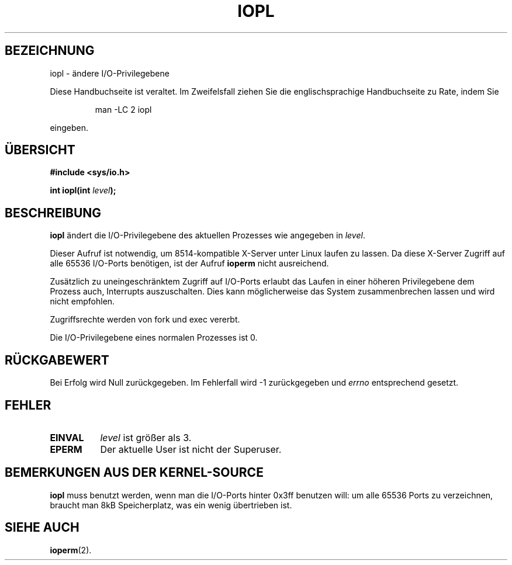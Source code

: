 .\" Hey Emacs! This file is -*- nroff -*- source.
.\"
.\" Copyright 1993 Rickard E. Faith (faith@cs.unc.edu)
.\" Portions extracted from linux/kernel/ioport.c (no copyright notice).
.\"
.\" Permission is granted to make and distribute verbatim copies of this
.\" manual provided the copyright notice and this permission notice are
.\" preserved on all copies.
.\"
.\" Permission is granted to copy and distribute modified versions of this
.\" manual under the conditions for verbatim copying, provided that the
.\" entire resulting derived work is distributed under the terms of a
.\" permission notice identical to this one
.\" 
.\" Since the Linux kernel and libraries are constantly changing, this
.\" manual page may be incorrect or out-of-date.  The author(s) assume no
.\" responsibility for errors or omissions, or for damages resulting from
.\" the use of the information contained herein.  The author(s) may not
.\" have taken the same level of care in the production of this manual,
.\" which is licensed free of charge, as they might when working
.\" professionally.
.\" 
.\" Formatted or processed versions of this manual, if unaccompanied by
.\" the source, must acknowledge the copyright and authors of this work.
.\"
.\" Modified Tue Aug  1 16:47    1995 by Jochen Karrer 
.\"                              (cip307@cip.physik.uni-wuerzburg.de)
.\" Translated to German Sun Jun 02 08:52:00 1996 by Patrick Rother <krd@gulu.net>
.\"
.TH IOPL 2 "2. Juni 1996" "Linux 0.99.11" "Systemfunktionen"
.SH BEZEICHNUNG
iopl \- ändere I/O-Privilegebene
.PP
Diese Handbuchseite ist veraltet. Im Zweifelsfall ziehen Sie
die englischsprachige Handbuchseite zu Rate, indem Sie
.IP
man -LC 2 iopl
.PP
eingeben.
.SH ÜBERSICHT 
.B #include <sys/io.h>
.sp
.BI "int iopl(int " level );
.SH BESCHREIBUNG
.B iopl
ändert die I/O-Privilegebene des aktuellen Prozesses wie angegeben in
.IR level .

Dieser Aufruf ist notwendig, um 8514-kompatible X-Server unter Linux laufen
zu lassen.  Da diese X-Server Zugriff auf alle 65536 I/O-Ports benötigen, ist
der Aufruf
.B ioperm
nicht ausreichend.

Zusätzlich zu uneingeschränktem Zugriff auf I/O-Ports erlaubt das Laufen
in einer höheren Privilegebene dem Prozess auch, Interrupts auszuschalten.
Dies kann möglicherweise das System zusammenbrechen lassen und wird nicht
empfohlen.

Zugriffsrechte werden von fork und exec vererbt. 

Die I/O-Privilegebene eines normalen Prozesses ist 0.
.SH "RÜCKGABEWERT"
Bei Erfolg wird Null zurückgegeben.  Im Fehlerfall wird \-1 zurückgegeben und
.I errno
entsprechend gesetzt.
.SH FEHLER
.TP 0.8i
.B EINVAL
.I level
ist größer als 3.
.TP
.B EPERM
Der aktuelle User ist nicht der Superuser.
.SH "BEMERKUNGEN AUS DER KERNEL-SOURCE"
.B iopl
muss benutzt werden, wenn man die I/O-Ports hinter 0x3ff benutzen will:
um alle 65536 Ports zu verzeichnen, braucht man 8kB Speicherplatz, was ein
wenig übertrieben ist.
.SH "SIEHE AUCH"
.BR ioperm (2).
